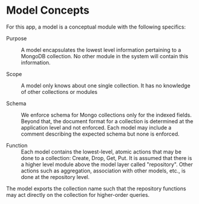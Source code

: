 * Model Concepts

For this app, a model is a conceptual module with the following specifics:

- Purpose :: A model encapsulates the lowest level information pertaining to a MongoDB collection. No other module in the system will contain this information.

- Scope :: A model only knows about one single collection. It has no knowledge of other collections or modules

- Schema :: We enforce schema for Mongo collections only for the indexed fields. Beyond that, the document format for a collection is determined at the application level and not enforced. Each model may include a comment describing the expected schema but none is enforced. 

- Function :: Each model contains the lowest-level, atomic actions that may be done to a collection: Create, Drop, Get, Put. It is assumed that there is a higher level module above the model layer called "repository". Other actions such as aggregation, association with other models, etc., is done at the repository level. 

The model exports the collection name such that the repository functions may act directly on the collection for higher-order queries. 
